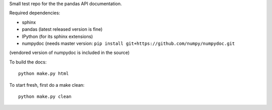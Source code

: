 Small test repo for the the pandas API documentation.

Required dependencies:

- sphinx
- pandas (latest released version is fine)
- IPython (for its sphinx extensions)
- numpydoc (needs master version: ``pip install git+https://github.com/numpy/numpydoc.git``

(vendored version of numpydoc is included in the source)

To build the docs::

    python make.py html
   
To start fresh, first do a make clean::

    python make.py clean

